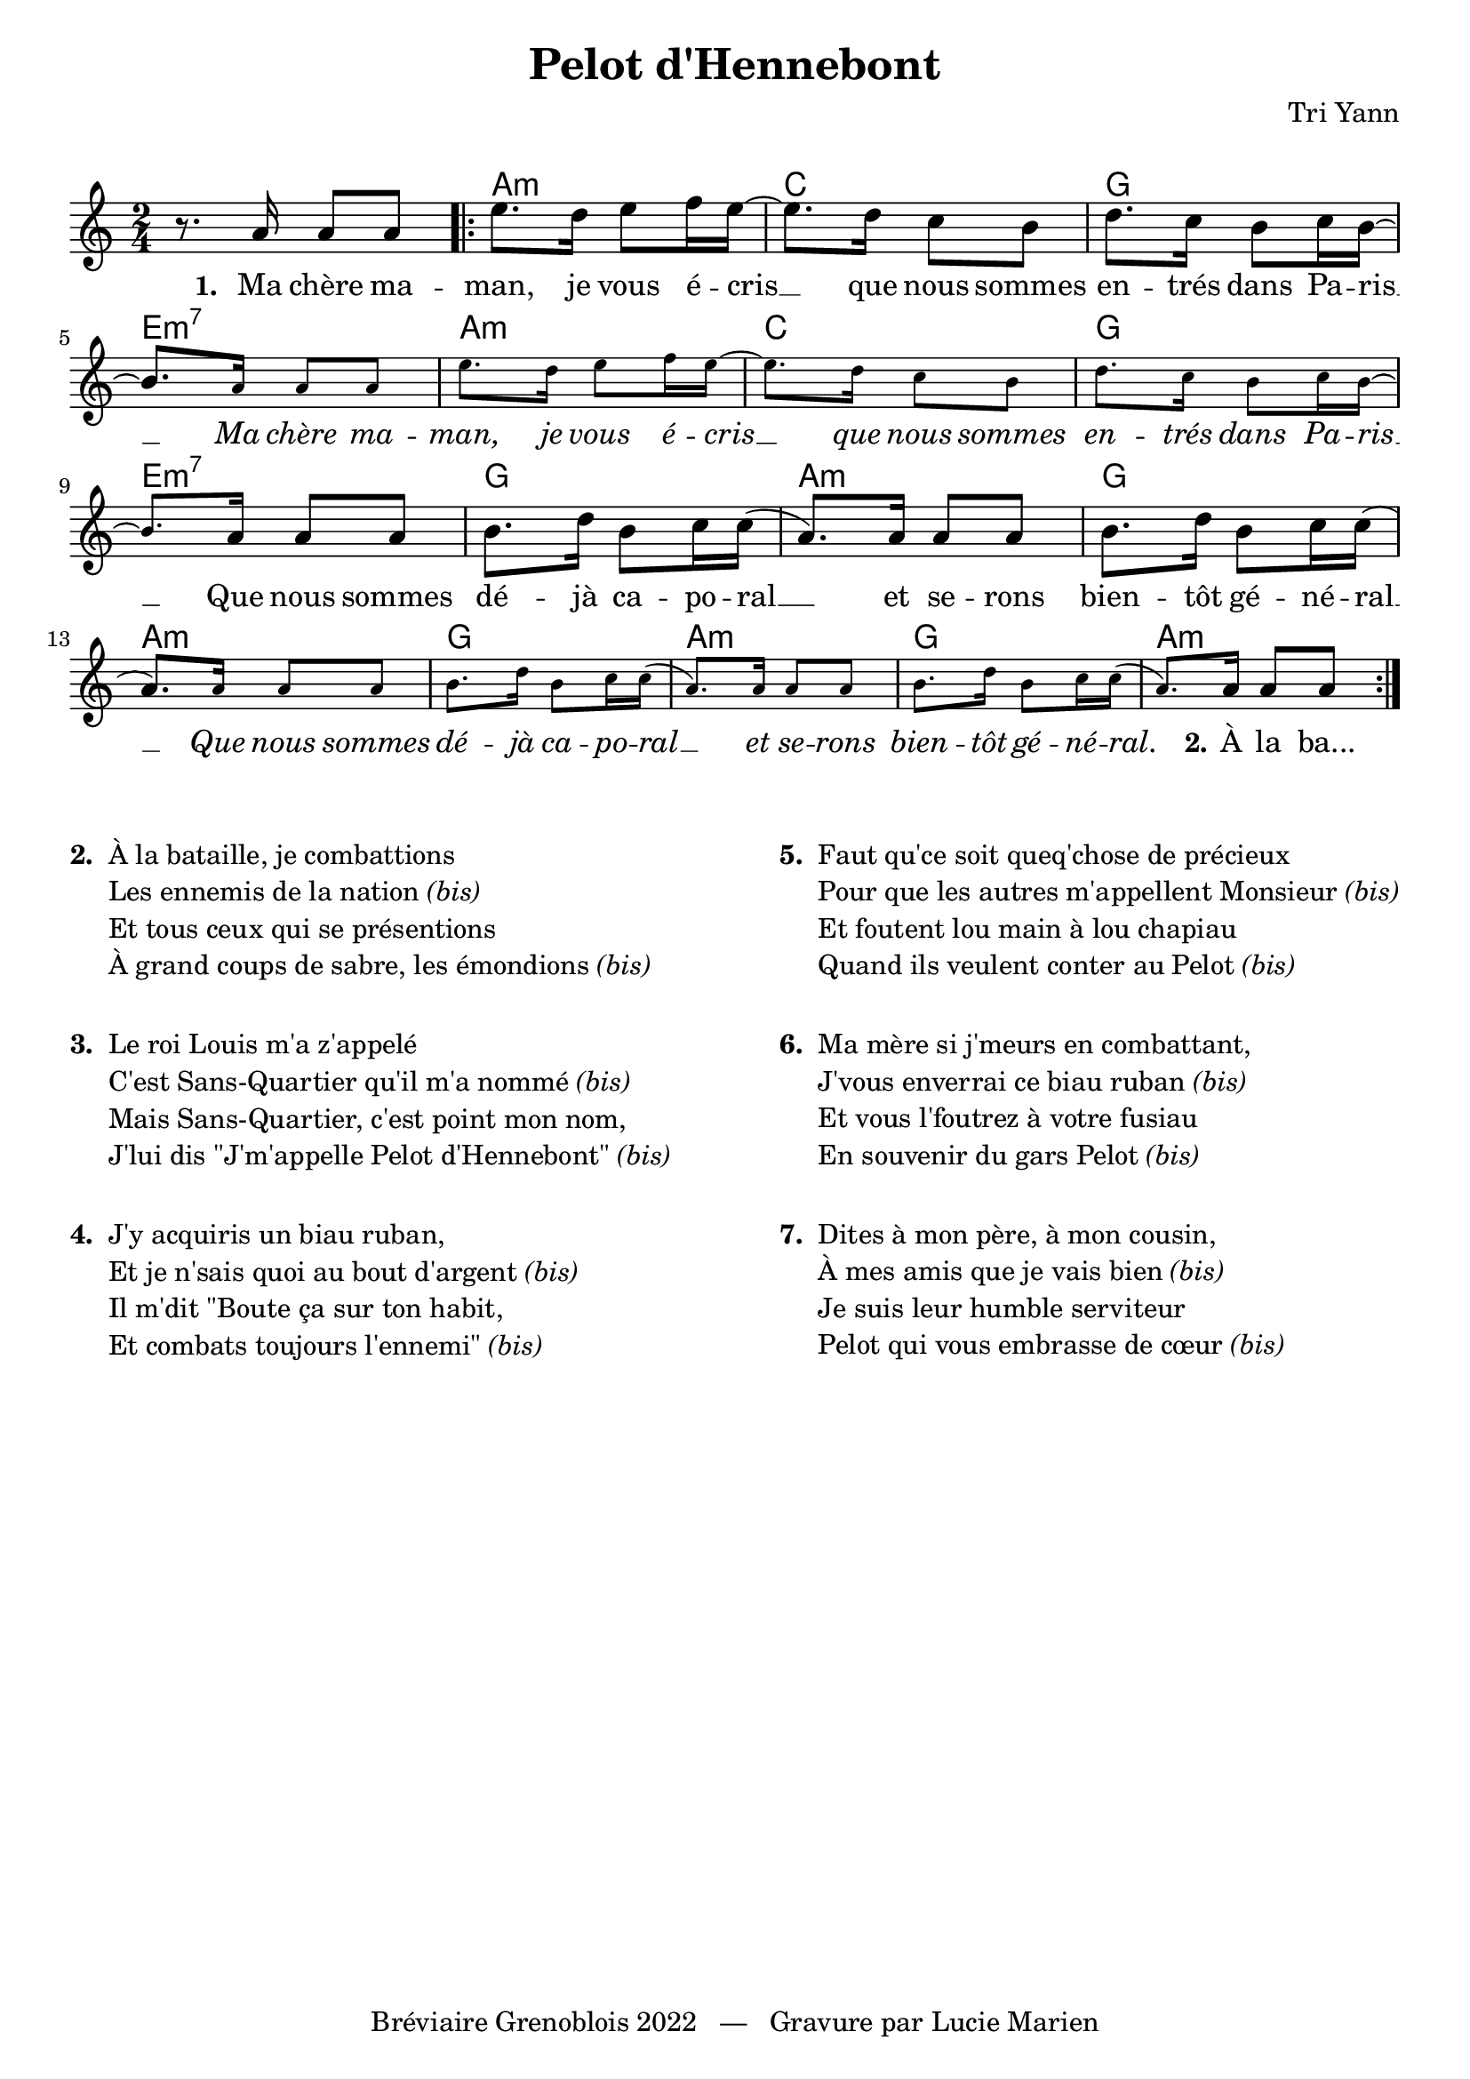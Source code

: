 \version "2.23.4"

\header {
    title = "Pelot d'Hennebont"
    composer = "Tri Yann"
    tagline = "Bréviaire Grenoblois 2022   —   Gravure par Lucie Marien"
}

reponses = {
    \override Lyrics.LyricText.font-shape = #'italic
}

chant = {
    \revert Lyrics.LyricText.font-shape
}

music = {
    \new Voice = "default" { \relative c'' {
        \key a \minor \time 2/4
        r8. a16 8 8 \bar ".|:" e'8. d16 e8 f16 e~ e8. d16 c8 b d8. c16 b8 c16 b~ b8. 
        \magnifyMusic 0.75 { a16 8 8 e'8. d16 e8 f16 e~ e8. d16 c8 b d8. c16 b8 c16 b~ b8. }
        a16 8 8 b8. d16 b8 c16 c( a8.) 16 8 8 b8. d16 b8 c16 c( a8.)
        \magnifyMusic 0.75 { a16 8 8 b8. d16 b8 c16 c( a8.) 16 8 8 b8. d16 b8 c16 c( a8.) }
        a16 8 8 \bar ":|."
    }}
}

paroles = {
    \new Lyrics \lyricsto "default" {
        \set stanza = "1. "
        Ma chère ma -- man, je vous é -- cris __ que nous sommes en -- trés dans Pa -- ris __
        \reponses Ma chère ma -- man, je vous é -- cris __ que nous sommes en -- trés dans Pa -- ris __
        \chant Que nous sommes dé -- jà ca -- po -- ral __ et se -- rons bien -- tôt gé -- né -- ral __ 
        \reponses Que nous sommes dé -- jà ca -- po -- ral __ et se -- rons bien -- tôt gé -- né -- ral. 
        \chant \set stanza = "2." À la ba...
    }
}

\markup { \vspace #1 }

\score {
    <<
        \chords {
            s2 \repeat unfold 2 { a:m c g e:m7 }
            \repeat unfold 2 { g a:m g a:m }
        }
        \music
        \paroles
    >>

    \layout { indent = #0 }
}

\markup { \vspace #1 }

\markup {
    \fill-line {
        \column {
            \line { \bold "2. "
                \column {
                    \line { "À la bataille, je combattions" }
                    \line { "Les ennemis de la nation" \italic "(bis)" }
                    \line { "Et tous ceux qui se présentions" }
                    \line { "À grand coups de sabre, les émondions" \italic "(bis)" }
                }
            }
            \combine \null \vspace #1
            \line { \bold "3. "
                \column { 
                    \line { "Le roi Louis m'a z'appelé" }
                    \line { "C'est Sans-Quartier qu'il m'a nommé" \italic "(bis)" }
                    \line { "Mais Sans-Quartier, c'est point mon nom," }
                    \line { "J'lui dis \"J'm'appelle Pelot d'Hennebont\"" \italic "(bis)" }
                }
            }
            \combine \null \vspace #1
            \line { \bold "4. "
                \column {
                    \line { "J'y acquiris un biau ruban," }
                    \line { "Et je n'sais quoi au bout d'argent" \italic "(bis)" }
                    \line { "Il m'dit \"Boute ça sur ton habit," }
                    \line { "Et combats toujours l'ennemi\"" \italic "(bis)" }
                }
            }
        }
        \column {
            \line { \bold "5. "
                \column { 
                    \line { "Faut qu'ce soit queq'chose de précieux" }
                    \line { "Pour que les autres m'appellent Monsieur" \italic "(bis)" }
                    \line { "Et foutent lou main à lou chapiau" }
                    \line { "Quand ils veulent conter au Pelot" \italic "(bis)" }
                }
            }
            \combine \null \vspace #1
            \line { \bold "6. "
                \column {
                    \line { "Ma mère si j'meurs en combattant," }
                    \line { "J'vous enverrai ce biau ruban" \italic "(bis)" }
                    \line { "Et vous l'foutrez à votre fusiau" }
                    \line { "En souvenir du gars Pelot" \italic "(bis)" }
                }
            }
            \combine \null \vspace #1
            \line { \bold "7. "
                \column {
                    \line { "Dites à mon père, à mon cousin," }
                    \line { "À mes amis que je vais bien" \italic "(bis)" }
                    \line { "Je suis leur humble serviteur" }
                    \line { "Pelot qui vous embrasse de cœur" \italic "(bis)" }
                }
            }
        }
    }
}
